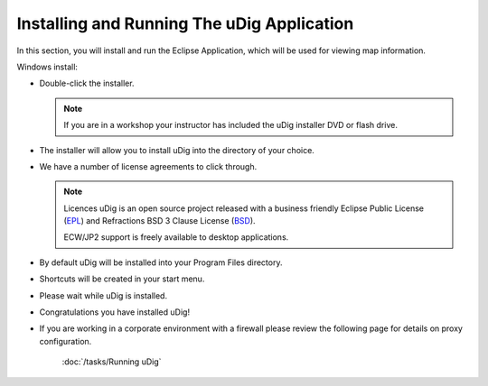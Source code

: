 Installing and Running The uDig Application
-------------------------------------------

In this section, you will install and run the Eclipse Application, which will be used for viewing map information.

Windows install:

* Double-click the installer.

  .. image:: images/setup_loading.png
    :width: 5.44cm
    :height: 1.57cm

  .. note::
     If you are in a workshop your instructor has included the uDig installer DVD or flash drive.

* The installer will allow you to install uDig into the directory of your choice.

  .. image:: images/installer_welcome.png
    :width: 8cm

* We have a number of license agreements to click through.

  .. image:: images/installer_license.png
    :width: 8cm

  .. note:: Licences
     uDig is an open source project released with a business friendly Eclipse Public License
     (`EPL <http://udig.refractions.net/files/epl-v10.html>`_) and Refractions BSD 3 Clause License
     (`BSD <http://udig.refractions.net/files/bsd3-v10.html>`_).

     ECW/JP2 support is freely available to desktop applications.

* By default uDig will be installed into your Program Files directory.

  .. image:: images/installer_location.png
    :width: 8cm

* Shortcuts will be created in your start menu.

  .. image:: images/installer_start_menu.png
    :width: 8cm

* Please wait while uDig is installed.

  .. image:: images/installer_installing.png
    :width: 8cm

* Congratulations you have installed uDig!

  .. image:: images/installer_finish.png
    :width: 8cm

* If you are working in a corporate environment with a firewall please review the following page
  for details on proxy configuration.

   :doc:`/tasks/Running uDig`
